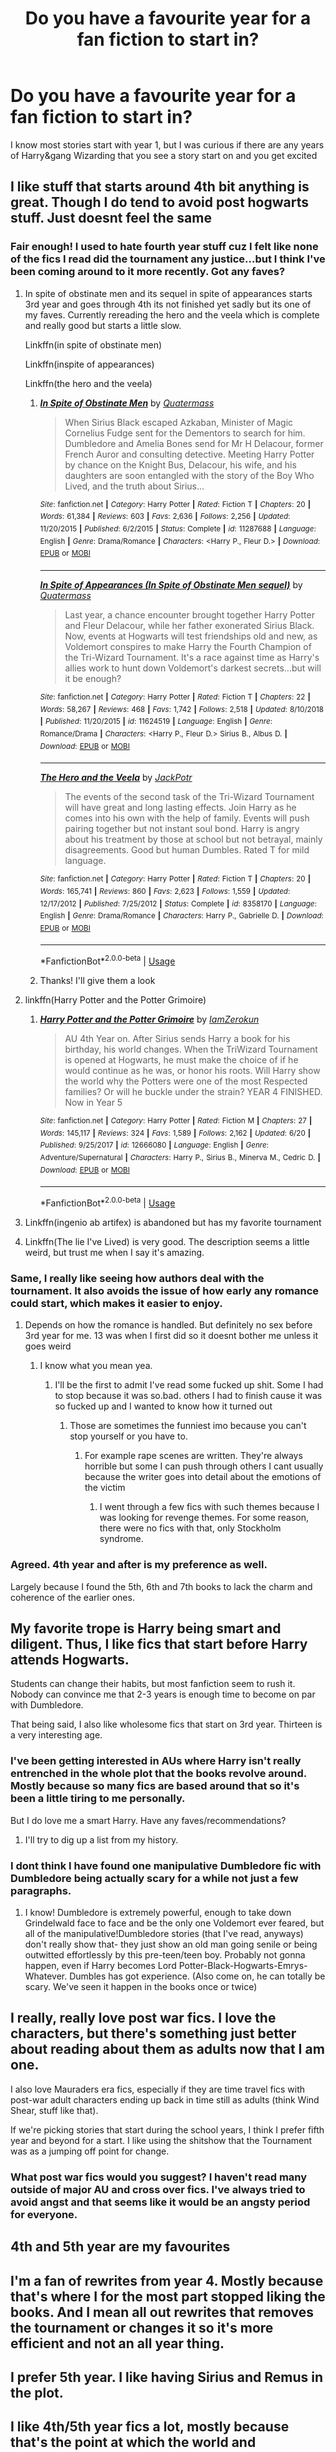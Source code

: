 #+TITLE: Do you have a favourite year for a fan fiction to start in?

* Do you have a favourite year for a fan fiction to start in?
:PROPERTIES:
:Author: overstatingmingo
:Score: 41
:DateUnix: 1594066175.0
:DateShort: 2020-Jul-07
:FlairText: Discussion
:END:
I know most stories start with year 1, but I was curious if there are any years of Harry&gang Wizarding that you see a story start on and you get excited


** I like stuff that starts around 4th bit anything is great. Though I do tend to avoid post hogwarts stuff. Just doesnt feel the same
:PROPERTIES:
:Author: Aniki356
:Score: 55
:DateUnix: 1594066233.0
:DateShort: 2020-Jul-07
:END:

*** Fair enough! I used to hate fourth year stuff cuz I felt like none of the fics I read did the tournament any justice...but I think I've been coming around to it more recently. Got any faves?
:PROPERTIES:
:Author: overstatingmingo
:Score: 20
:DateUnix: 1594066492.0
:DateShort: 2020-Jul-07
:END:

**** In spite of obstinate men and its sequel in spite of appearances starts 3rd year and goes through 4th its not finished yet sadly but its one of my faves. Currently rereading the hero and the veela which is complete and really good but starts a little slow.

Linkffn(in spite of obstinate men)

Linkffn(inspite of appearances)

Linkffn(the hero and the veela)
:PROPERTIES:
:Author: Aniki356
:Score: 8
:DateUnix: 1594066751.0
:DateShort: 2020-Jul-07
:END:

***** [[https://www.fanfiction.net/s/11287688/1/][*/In Spite of Obstinate Men/*]] by [[https://www.fanfiction.net/u/6716408/Quatermass][/Quatermass/]]

#+begin_quote
  When Sirius Black escaped Azkaban, Minister of Magic Cornelius Fudge sent for the Dementors to search for him. Dumbledore and Amelia Bones send for Mr H Delacour, former French Auror and consulting detective. Meeting Harry Potter by chance on the Knight Bus, Delacour, his wife, and his daughters are soon entangled with the story of the Boy Who Lived, and the truth about Sirius...
#+end_quote

^{/Site/:} ^{fanfiction.net} ^{*|*} ^{/Category/:} ^{Harry} ^{Potter} ^{*|*} ^{/Rated/:} ^{Fiction} ^{T} ^{*|*} ^{/Chapters/:} ^{20} ^{*|*} ^{/Words/:} ^{61,384} ^{*|*} ^{/Reviews/:} ^{603} ^{*|*} ^{/Favs/:} ^{2,636} ^{*|*} ^{/Follows/:} ^{2,256} ^{*|*} ^{/Updated/:} ^{11/20/2015} ^{*|*} ^{/Published/:} ^{6/2/2015} ^{*|*} ^{/Status/:} ^{Complete} ^{*|*} ^{/id/:} ^{11287688} ^{*|*} ^{/Language/:} ^{English} ^{*|*} ^{/Genre/:} ^{Drama/Romance} ^{*|*} ^{/Characters/:} ^{<Harry} ^{P.,} ^{Fleur} ^{D.>} ^{*|*} ^{/Download/:} ^{[[http://www.ff2ebook.com/old/ffn-bot/index.php?id=11287688&source=ff&filetype=epub][EPUB]]} ^{or} ^{[[http://www.ff2ebook.com/old/ffn-bot/index.php?id=11287688&source=ff&filetype=mobi][MOBI]]}

--------------

[[https://www.fanfiction.net/s/11624519/1/][*/In Spite of Appearances (In Spite of Obstinate Men sequel)/*]] by [[https://www.fanfiction.net/u/6716408/Quatermass][/Quatermass/]]

#+begin_quote
  Last year, a chance encounter brought together Harry Potter and Fleur Delacour, while her father exonerated Sirius Black. Now, events at Hogwarts will test friendships old and new, as Voldemort conspires to make Harry the Fourth Champion of the Tri-Wizard Tournament. It's a race against time as Harry's allies work to hunt down Voldemort's darkest secrets...but will it be enough?
#+end_quote

^{/Site/:} ^{fanfiction.net} ^{*|*} ^{/Category/:} ^{Harry} ^{Potter} ^{*|*} ^{/Rated/:} ^{Fiction} ^{T} ^{*|*} ^{/Chapters/:} ^{22} ^{*|*} ^{/Words/:} ^{58,267} ^{*|*} ^{/Reviews/:} ^{468} ^{*|*} ^{/Favs/:} ^{1,742} ^{*|*} ^{/Follows/:} ^{2,518} ^{*|*} ^{/Updated/:} ^{8/10/2018} ^{*|*} ^{/Published/:} ^{11/20/2015} ^{*|*} ^{/id/:} ^{11624519} ^{*|*} ^{/Language/:} ^{English} ^{*|*} ^{/Genre/:} ^{Romance/Drama} ^{*|*} ^{/Characters/:} ^{<Harry} ^{P.,} ^{Fleur} ^{D.>} ^{Sirius} ^{B.,} ^{Albus} ^{D.} ^{*|*} ^{/Download/:} ^{[[http://www.ff2ebook.com/old/ffn-bot/index.php?id=11624519&source=ff&filetype=epub][EPUB]]} ^{or} ^{[[http://www.ff2ebook.com/old/ffn-bot/index.php?id=11624519&source=ff&filetype=mobi][MOBI]]}

--------------

[[https://www.fanfiction.net/s/8358170/1/][*/The Hero and the Veela/*]] by [[https://www.fanfiction.net/u/2475592/JackPotr][/JackPotr/]]

#+begin_quote
  The events of the second task of the Tri-Wizard Tournament will have great and long lasting effects. Join Harry as he comes into his own with the help of family. Events will push pairing together but not instant soul bond. Harry is angry about his treatment by those at school but not betrayal, mainly disagreements. Good but human Dumbles. Rated T for mild language.
#+end_quote

^{/Site/:} ^{fanfiction.net} ^{*|*} ^{/Category/:} ^{Harry} ^{Potter} ^{*|*} ^{/Rated/:} ^{Fiction} ^{T} ^{*|*} ^{/Chapters/:} ^{20} ^{*|*} ^{/Words/:} ^{165,741} ^{*|*} ^{/Reviews/:} ^{860} ^{*|*} ^{/Favs/:} ^{2,623} ^{*|*} ^{/Follows/:} ^{1,559} ^{*|*} ^{/Updated/:} ^{12/17/2012} ^{*|*} ^{/Published/:} ^{7/25/2012} ^{*|*} ^{/Status/:} ^{Complete} ^{*|*} ^{/id/:} ^{8358170} ^{*|*} ^{/Language/:} ^{English} ^{*|*} ^{/Genre/:} ^{Drama/Romance} ^{*|*} ^{/Characters/:} ^{Harry} ^{P.,} ^{Gabrielle} ^{D.} ^{*|*} ^{/Download/:} ^{[[http://www.ff2ebook.com/old/ffn-bot/index.php?id=8358170&source=ff&filetype=epub][EPUB]]} ^{or} ^{[[http://www.ff2ebook.com/old/ffn-bot/index.php?id=8358170&source=ff&filetype=mobi][MOBI]]}

--------------

*FanfictionBot*^{2.0.0-beta} | [[https://github.com/tusing/reddit-ffn-bot/wiki/Usage][Usage]]
:PROPERTIES:
:Author: FanfictionBot
:Score: 1
:DateUnix: 1594066782.0
:DateShort: 2020-Jul-07
:END:


***** Thanks! I'll give them a look
:PROPERTIES:
:Author: overstatingmingo
:Score: 1
:DateUnix: 1594069727.0
:DateShort: 2020-Jul-07
:END:


**** linkffn(Harry Potter and the Potter Grimoire)
:PROPERTIES:
:Author: The-Apprentice-Autho
:Score: 3
:DateUnix: 1594072424.0
:DateShort: 2020-Jul-07
:END:

***** [[https://www.fanfiction.net/s/12666080/1/][*/Harry Potter and the Potter Grimoire/*]] by [[https://www.fanfiction.net/u/5534997/IamZerokun][/IamZerokun/]]

#+begin_quote
  AU 4th Year on. After Sirius sends Harry a book for his birthday, his world changes. When the TriWizard Tournament is opened at Hogwarts, he must make the choice of if he would continue as he was, or honor his roots. Will Harry show the world why the Potters were one of the most Respected families? Or will he buckle under the strain? YEAR 4 FINISHED. Now in Year 5
#+end_quote

^{/Site/:} ^{fanfiction.net} ^{*|*} ^{/Category/:} ^{Harry} ^{Potter} ^{*|*} ^{/Rated/:} ^{Fiction} ^{M} ^{*|*} ^{/Chapters/:} ^{27} ^{*|*} ^{/Words/:} ^{145,117} ^{*|*} ^{/Reviews/:} ^{324} ^{*|*} ^{/Favs/:} ^{1,589} ^{*|*} ^{/Follows/:} ^{2,162} ^{*|*} ^{/Updated/:} ^{6/20} ^{*|*} ^{/Published/:} ^{9/25/2017} ^{*|*} ^{/id/:} ^{12666080} ^{*|*} ^{/Language/:} ^{English} ^{*|*} ^{/Genre/:} ^{Adventure/Supernatural} ^{*|*} ^{/Characters/:} ^{Harry} ^{P.,} ^{Sirius} ^{B.,} ^{Minerva} ^{M.,} ^{Cedric} ^{D.} ^{*|*} ^{/Download/:} ^{[[http://www.ff2ebook.com/old/ffn-bot/index.php?id=12666080&source=ff&filetype=epub][EPUB]]} ^{or} ^{[[http://www.ff2ebook.com/old/ffn-bot/index.php?id=12666080&source=ff&filetype=mobi][MOBI]]}

--------------

*FanfictionBot*^{2.0.0-beta} | [[https://github.com/tusing/reddit-ffn-bot/wiki/Usage][Usage]]
:PROPERTIES:
:Author: FanfictionBot
:Score: 3
:DateUnix: 1594072525.0
:DateShort: 2020-Jul-07
:END:


**** Linkffn(ingenio ab artifex) is abandoned but has my favorite tournament
:PROPERTIES:
:Author: kdbvols
:Score: 1
:DateUnix: 1594080809.0
:DateShort: 2020-Jul-07
:END:


**** Linkffn(The lie I've Lived) is very good. The description seems a little weird, but trust me when I say it's amazing.
:PROPERTIES:
:Author: Ghosty_Bee
:Score: 1
:DateUnix: 1594083431.0
:DateShort: 2020-Jul-07
:END:


*** Same, I really like seeing how authors deal with the tournament. It also avoids the issue of how early any romance could start, which makes it easier to enjoy.
:PROPERTIES:
:Author: j_road
:Score: 3
:DateUnix: 1594073124.0
:DateShort: 2020-Jul-07
:END:

**** Depends on how the romance is handled. But definitely no sex before 3rd year for me. 13 was when I first did so it doesnt bother me unless it goes weird
:PROPERTIES:
:Author: Aniki356
:Score: 4
:DateUnix: 1594073285.0
:DateShort: 2020-Jul-07
:END:

***** I know what you mean yea.
:PROPERTIES:
:Author: j_road
:Score: 2
:DateUnix: 1594073493.0
:DateShort: 2020-Jul-07
:END:

****** I'll be the first to admit I've read some fucked up shit. Some I had to stop because it was so.bad. others I had to finish cause it was so fucked up and I wanted to know how it turned out
:PROPERTIES:
:Author: Aniki356
:Score: 6
:DateUnix: 1594073567.0
:DateShort: 2020-Jul-07
:END:

******* Those are sometimes the funniest imo because you can't stop yourself or you have to.
:PROPERTIES:
:Author: j_road
:Score: 4
:DateUnix: 1594073615.0
:DateShort: 2020-Jul-07
:END:

******** For example rape scenes are written. They're always horrible but some I can push through others I cant usually because the writer goes into detail about the emotions of the victim
:PROPERTIES:
:Author: Aniki356
:Score: 4
:DateUnix: 1594073758.0
:DateShort: 2020-Jul-07
:END:

********* I went through a few fics with such themes because I was looking for revenge themes. For some reason, there were no fics with that, only Stockholm syndrome.
:PROPERTIES:
:Author: Hellstrike
:Score: 2
:DateUnix: 1594112277.0
:DateShort: 2020-Jul-07
:END:


*** Agreed. 4th year and after is my preference as well.

Largely because I found the 5th, 6th and 7th books to lack the charm and coherence of the earlier ones.
:PROPERTIES:
:Author: hyper_somnolent
:Score: 1
:DateUnix: 1594123859.0
:DateShort: 2020-Jul-07
:END:


** My favorite trope is Harry being smart and diligent. Thus, I like fics that start before Harry attends Hogwarts.

Students can change their habits, but most fanfiction seem to rush it. Nobody can convince me that 2-3 years is enough time to become on par with Dumbledore.

That being said, I also like wholesome fics that start on 3rd year. Thirteen is a very interesting age.
:PROPERTIES:
:Author: -5772
:Score: 21
:DateUnix: 1594068113.0
:DateShort: 2020-Jul-07
:END:

*** I've been getting interested in AUs where Harry isn't really entrenched in the whole plot that the books revolve around. Mostly because so many fics are based around that so it's been a little tiring to me personally.

But I do love me a smart Harry. Have any faves/recommendations?
:PROPERTIES:
:Author: overstatingmingo
:Score: 9
:DateUnix: 1594069836.0
:DateShort: 2020-Jul-07
:END:

**** I'll try to dig up a list from my history.
:PROPERTIES:
:Author: -5772
:Score: 2
:DateUnix: 1594082939.0
:DateShort: 2020-Jul-07
:END:


*** I dont think I have found one manipulative Dumbledore fic with Dumbledore being actually scary for a while not just a few paragraphs.
:PROPERTIES:
:Author: Scarlet_maximoff
:Score: 3
:DateUnix: 1594080243.0
:DateShort: 2020-Jul-07
:END:

**** I know! Dumbledore is extremely powerful, enough to take down Grindelwald face to face and be the only one Voldemort ever feared, but all of the manipulative!Dumbledore stories (that I've read, anyways) don't really show that- they just show an old man going senile or being outwitted effortlessly by this pre-teen/teen boy. Probably not gonna happen, even if Harry becomes Lord Potter-Black-Hogwarts-Emrys-Whatever. Dumbles has got experience. (Also come on, he can totally be scary. We've seen it happen in the books once or twice)
:PROPERTIES:
:Score: 1
:DateUnix: 1594116906.0
:DateShort: 2020-Jul-07
:END:


** I really, really love post war fics. I love the characters, but there's something just better about reading about them as adults now that I am one.

I also love Mauraders era fics, especially if they are time travel fics with post-war adult characters ending up back in time still as adults (think Wind Shear, stuff like that).

If we're picking stories that start during the school years, I think I prefer fifth year and beyond for a start. I like using the shitshow that the Tournament was as a jumping off point for change.
:PROPERTIES:
:Author: RoverMaelstrom
:Score: 17
:DateUnix: 1594072763.0
:DateShort: 2020-Jul-07
:END:

*** What post war fics would you suggest? I haven't read many outside of major AU and cross over fics. I've always tried to avoid angst and that seems like it would be an angsty period for everyone.
:PROPERTIES:
:Author: Swepps84
:Score: 1
:DateUnix: 1594137359.0
:DateShort: 2020-Jul-07
:END:


** 4th and 5th year are my favourites
:PROPERTIES:
:Author: Reklenamuri
:Score: 7
:DateUnix: 1594069172.0
:DateShort: 2020-Jul-07
:END:


** I'm a fan of rewrites from year 4. Mostly because that's where I for the most part stopped liking the books. And I mean all out rewrites that removes the tournament or changes it so it's more efficient and not an all year thing.
:PROPERTIES:
:Score: 9
:DateUnix: 1594069892.0
:DateShort: 2020-Jul-07
:END:


** I prefer 5th year. I like having Sirius and Remus in the plot.
:PROPERTIES:
:Score: 6
:DateUnix: 1594072677.0
:DateShort: 2020-Jul-07
:END:


** I like 4th/5th year fics a lot, mostly because that's the point at which the world and characters are most interesting- they're beginning to mature and display critical thought, as well as beginning to feel pressure due to Voldemort's return. This pressure makes the story- and alternate versions or directions of the story- really interesting to me. As much as I love a good-ol' "and everyone lived happily ever after" fluff, intense stress provides so much opportunity for characterization - how people and relationships deal with stress or even life-threatening situations tells you a lot about them.

However, I'll also speak out on behalf of "eighth-year" pieces because, frankly, they're fun! They have a sort of college dynamic, often the situation sort of forces previously dived house members together, everyone's a bit more mature (which avoids the often-cringey second-hand embarrassment of the early teens). But, most of all, it provides us with all sorts of interesting interpretations on how Hogwarts functions after the war, what reparations are being made and how? What's going on with new students? What's going on with "eighth year" students? How are the events of past canon being talked about? In my opinion, it's fun to read.
:PROPERTIES:
:Author: sunflower4424
:Score: 7
:DateUnix: 1594077948.0
:DateShort: 2020-Jul-07
:END:

*** I agree with the first half, because I like the pressure, stress, character dynamic. I haven't read any eighth year works. I also like works that start before Hogwarts.
:PROPERTIES:
:Author: mysteryrouge
:Score: 2
:DateUnix: 1594080705.0
:DateShort: 2020-Jul-07
:END:


*** God dude formatting.
:PROPERTIES:
:Author: FrystByte
:Score: 1
:DateUnix: 1594080695.0
:DateShort: 2020-Jul-07
:END:

**** Ah, I totally didn't realize, thanks. Fixed!
:PROPERTIES:
:Author: sunflower4424
:Score: 1
:DateUnix: 1594080772.0
:DateShort: 2020-Jul-07
:END:


** I personally like post war fics. I think I've gotten kind of sick of reading fics that are "basically canon harry goes to school where very little changes from canon", so I've been reading both post war and non harry centric fics because I just want to read more of the outside magical world.
:PROPERTIES:
:Author: aaaattttaaaa
:Score: 14
:DateUnix: 1594068377.0
:DateShort: 2020-Jul-07
:END:

*** Yeah, when even the "big change" stories where Harry is a sadist in another house pretty much follows the books it's time to move on.

I've read a few interesting takes on the cursed child.
:PROPERTIES:
:Score: 6
:DateUnix: 1594070118.0
:DateShort: 2020-Jul-07
:END:

**** Post-war stuff is just as bad about it.
:PROPERTIES:
:Author: datcatburd
:Score: 1
:DateUnix: 1594106029.0
:DateShort: 2020-Jul-07
:END:


*** I can definitely relate to this sentiment. I've been looking at stories that either don't involve the book plots or happen in the sidelines during the main plot. I've never really had much fun with the non-Harry centric fics I've read (which is not many) but I might find some I like. Any suggestions?
:PROPERTIES:
:Author: overstatingmingo
:Score: 4
:DateUnix: 1594069991.0
:DateShort: 2020-Jul-07
:END:


** More fanfiction I have read, more I like post-war stories. There is really nothing to find in the over-beaten field of Harry's Hogwarts years.
:PROPERTIES:
:Author: ceplma
:Score: 3
:DateUnix: 1594070919.0
:DateShort: 2020-Jul-07
:END:


** I don't really mind any year so long as it's done well and tastefully, truth be told.
:PROPERTIES:
:Author: Zaulmus
:Score: 3
:DateUnix: 1594073430.0
:DateShort: 2020-Jul-07
:END:


** Anything from third year on. So much of HP fanfiction is either romance (which I usually avoid) or the standard 1st year AU/OC repeat (cough/regurgitation of canon/cough). If I see a 'redo' type fic I prefer when they just start in another year straight off and just clue us in on their changes without dragging it out.
:PROPERTIES:
:Author: couchfly
:Score: 3
:DateUnix: 1594070247.0
:DateShort: 2020-Jul-07
:END:

*** This is soooo true! I'm also not a fan of the prologue chapter+another chapter of explaining how the changes to cannon occur/time skip/exposition. I'd much prefer you showing us how it's different just through scenes and character interactions and keep us guessing on what's happening.
:PROPERTIES:
:Author: overstatingmingo
:Score: 2
:DateUnix: 1594070385.0
:DateShort: 2020-Jul-07
:END:


** Depends on if it's a full AU or just a canon divergence, I just want the /whole/ story, like give me all the background and tell me who this character is to you. Exquisite 👌

Otherwise I adore post-war fics exploring that whole mess and ones where the author expands on what we already know of characters, like their prowess or intelligence, etc.
:PROPERTIES:
:Author: ewww-no-thanks
:Score: 4
:DateUnix: 1594080114.0
:DateShort: 2020-Jul-07
:END:


** Summer before third year for me. It's just the perfect spot to diverge from canon imo
:PROPERTIES:
:Author: Cally6
:Score: 4
:DateUnix: 1594080781.0
:DateShort: 2020-Jul-07
:END:


** I'm pretty biased cause my OTP is Harry/Fleur, but year 4. Its either that or year 5, purely because those are the points in canon where the world really opens up. Its not just Hogwarts anymore after/during those two.
:PROPERTIES:
:Score: 3
:DateUnix: 1594083185.0
:DateShort: 2020-Jul-07
:END:


** Usually third or fifth? Both seem really pivotal emotionally for Harry - finding and losing Sirius - and have so much potential re contact with the ministry / other adults.
:PROPERTIES:
:Author: anomalois
:Score: 2
:DateUnix: 1594074232.0
:DateShort: 2020-Jul-07
:END:


** I tend to like sixth or first year starts
:PROPERTIES:
:Author: Meepster27
:Score: 2
:DateUnix: 1594077912.0
:DateShort: 2020-Jul-07
:END:


** 4/5th year for me!

Its very flexible and follow the two most devastating deaths in the series.

You can do so much with it, have Harry be consumed by revenge ultimately losing everything in the process, or maybe have Harry become something greater and inspire hope.

First/Second year is too young if you want to go into a different direction and third year is perfect.
:PROPERTIES:
:Author: CinnamonGhoulRL
:Score: 2
:DateUnix: 1594088365.0
:DateShort: 2020-Jul-07
:END:


** I usually go with 4th year and up. My most preferred would be 5th year or after the battle of Hogwarts when they go back for 8th year. I like when the characters already have a strong friendship bond and have know each other for years.
:PROPERTIES:
:Score: 2
:DateUnix: 1594093665.0
:DateShort: 2020-Jul-07
:END:


** Fourth mostly, because it's the best point to make changes. Most everything before that can be covered in a few paragraphs without having to hit all the canon points and just highlighting any changes the author wants to make.
:PROPERTIES:
:Author: datcatburd
:Score: 2
:DateUnix: 1594105908.0
:DateShort: 2020-Jul-07
:END:


** I prefer either third year or sixth year.

Third because thirteen is old enough to have the ability to think critically and investigate and figure things out, while still being young enough to act with childlike innocence and earnestness.

Sixth is great because it's when most people start to really think about life after school and develop friendships and contacts that will exist into adulthood. It's also a good age for children to have their worlds rocked with new information and new mistakes and have them be old enough to begin to figure out how to deal with that.
:PROPERTIES:
:Author: LittleDinghy
:Score: 2
:DateUnix: 1594131547.0
:DateShort: 2020-Jul-07
:END:


** Huh. I'm a solid 8th or after, but I have needs, so...
:PROPERTIES:
:Author: FontChoiceMatters
:Score: 2
:DateUnix: 1594085659.0
:DateShort: 2020-Jul-07
:END:


** I like fics that start before Prisoner of Azkaban where Harry meets with Sirius in the summer and fics that start post-GoF/OotP where Harry learns about his duties as a Lord and becomes independent. Eighth-year fics are one of my favorites, though, especially if it's a Harry/Draco pairing.
:PROPERTIES:
:Author: CyberWolfWrites
:Score: 2
:DateUnix: 1594097241.0
:DateShort: 2020-Jul-07
:END:


** I prefer stories that start later like 5th or 6th year...I tend to avoid most post-Hogwarts for some reason. I've read a few that are really good but mostly I like seeing different ways things could have played out.
:PROPERTIES:
:Author: labrys71
:Score: 1
:DateUnix: 1594091866.0
:DateShort: 2020-Jul-07
:END:


** I like a lot of variety.

If its a Peggy Sue I like 1st, 3rd, 5th or 7th. They each give interesting possibilities and constraints on the Peggy Sue.

If its something that retroactively changes a bunch of canon for an AU I prefer 1st or post 7th. Either going into it all fresh, or covering the changes on their own terms without going into overload covering the massive AU while trying to manage new plot as well.

If its Time Travel I like 5th or 7th if the character will be attending school or 4-12 years post Hogwarts if they'll be in a different role.

If its post canon I prefer either first or second summer after the Battle of Hogwarts if I'm interested in how the characters grow into a world where they no longer need to be child soldiers, or 9-12 years after the battle to explore epilogue alternatives.
:PROPERTIES:
:Author: Kingsonne
:Score: 1
:DateUnix: 1594093228.0
:DateShort: 2020-Jul-07
:END:


** 5th year is nice.
:PROPERTIES:
:Author: numb-inside_
:Score: 1
:DateUnix: 1594094416.0
:DateShort: 2020-Jul-07
:END:


** I think each year has something to bring to the table, narrative wise.

I would just be happy to see more stories starting from any of the other years, to really explore all those possibilities. It feel to me like Year 1 variants are tapped out.
:PROPERTIES:
:Author: ash4426
:Score: 1
:DateUnix: 1594098404.0
:DateShort: 2020-Jul-07
:END:


** Post PoA
:PROPERTIES:
:Author: D0ctorwh010
:Score: 1
:DateUnix: 1594099902.0
:DateShort: 2020-Jul-07
:END:


** 5th year.

Voldemort has risen, Cedric is dead, Harry's life is forever changed.

There are a ton of directions you can take during OOTP. Dementors get Dudley, Umbridge isn't a professor, Arthur dies, DA is never found out, Prophecy is revealed. It's the prime spot for divergence.
:PROPERTIES:
:Author: Lindsiria
:Score: 1
:DateUnix: 1594142146.0
:DateShort: 2020-Jul-07
:END:


** 4th or 5th
:PROPERTIES:
:Author: RavenclawHufflepuff
:Score: 1
:DateUnix: 1594212483.0
:DateShort: 2020-Jul-08
:END:
